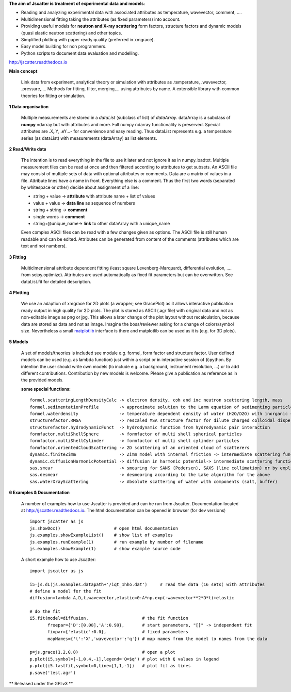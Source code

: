 **The aim of Jscatter is treatment of experimental data and models**:




* Reading and analyzing experimental data with associated attributes as temperature, wavevector, comment, ....
* Multidimensional fitting taking the attributes (as fixed parameters) into account.
* Providing useful models for **neutron and X-ray scattering** form factors, structure factors
  and dynamic models (quasi elastic neutron scattering) and other topics.
* Simplified plotting with paper ready quality (preferred in xmgrace).
* Easy model building for non programmers.
* Python scripts to document data evaluation and modelling.

`<http://jscatter.readthedocs.io>`_

.. image:: http://jscatter.readthedocs.io/en/latest/_images/Jscatter.jpeg
    :align: right
    :alt: Jscatter Logo

.. image:: https://zenodo.org/badge/DOI/10.5281/zenodo.1470307.svg
    :align: right
    :target: https://doi.org/10.5281/zenodo.1470307

**Main concept**

 Link data from experiment, analytical theory or simulation with attributes as .temperature, .wavevector, .pressure,....
 Methods for fitting, filter, merging,... using attributes by name.
 A extensible library with common theories for fitting or simulation.

**1  Data organisation**

 Multiple measurements are stored in a *dataList* (subclass of list) of *dataArray*.
 dataArray is a subclass of **numpy** ndarray but with attributes and more.
 Full numpy ndarray functionality is preserved.
 Special attributes are .X,.Y, .eY...- for convenience and easy reading.
 Thus dataList represents e.g. a temperature series (as dataList) with measurements (dataArray) as list elements.

**2  Read/Write data**

 The intention is to read everything in the file to use it later and not ignore it as in numpy.loadtxt.
 Multiple measurement files can be read at once and then filtered according to attributes to get subsets.
 An ASCII file may consist of multiple sets of data with optional attributes or comments.
 Data are a matrix of values in a file. Attribute lines have a name in front.
 Everything else is a comment.
 Thus the first two words (separated by whitespace or other) decide about assignment of a line:

 * string + value     -> **attribute** with attribute name + list of values
 * value  + value     -> **data line** as sequence of numbers
 * string + string    -> **comment**
 * single words       -> **comment**
 * string+\@unique_name-> **link** to other dataArray with a unique_name

 Even complex ASCII files can be read with a few changes given as options.
 The ASCII file is still human readable and can be edited.
 Attributes can be generated from content of the comments (attributes which are text and not numbers).

**3  Fitting**

 Multidimensional attribute dependent fitting
 (least square Levenberg-Marquardt, differential evolution, .... from scipy.optimize).
 Attributes are used automatically as fixed fit parameters but can be overwritten.
 See dataList.fit for detailed description.

**4  Plotting**

 We use an adaption of xmgrace for 2D plots (a wrapper; see GracePlot) as it allows
 interactive publication ready output in high quality for 2D plots.
 The plot is stored as ASCII (.agr file) with original data and not as non-editable image as png or jpg.
 This allows a later change of the plot layout without recalculation, because data are stored as data and not as image.
 Imagine the boss/reviewer asking for a change of colors/symbol size.
 Nevertheless a small `matplotlib <https://matplotlib.org/>`_ interface is there and matplotlib can be used as it is (e.g. for 3D plots).

**5  Models**

 A set of models/theories is included see module e.g. formel, form factor and structure factor.
 User defined models can be used (e.g. as lambda function) just within a script or in interactive session of (i)python.
 By intention the user should write own models (to include e.g. a background, instrument resolution, ...) or to add different contributions.
 Contribution by new models is welcome. Please give a publication as reference as in the provided models.


 **some special functions**::

  formel.scatteringLengthDensityCalc -> electron density, coh and inc neutron scattering length, mass
  formel.sedimentationProfile        -> approximate solution to the Lamm equation of sedimenting particles
  formel.waterdensity                -> temperature dependent density of water (H2O/D2O) with inorganic substances
  structurefactor.RMSA               -> rescaled MSA structure factor for dilute charged colloidal dispersions
  structurefactor.hydrodynamicFunct  -> hydrodynamic function from hydrodynamic pair interaction
  formfactor.multiShellSphere        -> formfactor of multi shell spherical particles
  formfactor.multiShellCylinder      -> formfactor of multi shell cylinder particles
  formfactor.orientedCloudScattering -> 2D scattering of an oriented cloud of scatterers
  dynamic.finiteZimm                 -> Zimm model with internal friction -> intermediate scattering function
  dynamic.diffusionHarmonicPotential -> diffusion in harmonic potential-> intermediate scattering function
  sas.smear                          -> smearing for SANS (Pedersen), SAXS (line collimation) or by explicit Gaussian
  sas.desmear                        -> desmearing according to the Lake algorithm for the above
  sas.waterXrayScattering            -> Absolute scattering of water with components (salt, buffer)

**6  Examples & Documentation**

 A number of examples how to use Jscatter is provided and can be run from Jscatter.
 Documentation located at `<http://jscatter.readthedocs.io>`_.
 The html documentation can be opened in browser (for dev versions) ::

  import jscatter as js
  js.showDoc()                     # open html documentation
  js.examples.showExampleList()    # show list of examples
  js.examples.runExample(1)        # run example by number of filename
  js.examples.showExample(1)       # show example source code


 A short example how to use Jscatter::


    import jscatter as js

    i5=js.dL(js.examples.datapath+'/iqt_1hho.dat')     # read the data (16 sets) with attributes
    # define a model for the fit
    diffusion=lambda A,D,t,wavevector,elastic=0:A*np.exp(-wavevector**2*D*t)+elastic

    # do the fit
    i5.fit(model=diffusion,                     # the fit function
           freepar={'D':[0.08],'A':0.98},       # start parameters, "[]" -> independent fit
           fixpar={'elastic':0.0},              # fixed parameters
           mapNames={'t':'X','wavevector':'q'}) # map names from the model to names from the data

    p=js.grace(1.2,0.8)                         # open a plot
    p.plot(i5,symbol=[-1,0.4,-1],legend='Q=$q') # plot with Q values in legend
    p.plot(i5.lastfit,symbol=0,line=[1,1,-1])   # plot fit as lines
    p.save('test.agr')



** Released under the GPLv3 **


